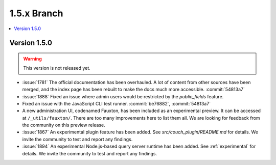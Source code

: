 .. Licensed under the Apache License, Version 2.0 (the "License"); you may not
.. use this file except in compliance with the License. You may obtain a copy of
.. the License at
..
..   http://www.apache.org/licenses/LICENSE-2.0
..
.. Unless required by applicable law or agreed to in writing, software
.. distributed under the License is distributed on an "AS IS" BASIS, WITHOUT
.. WARRANTIES OR CONDITIONS OF ANY KIND, either express or implied. See the
.. License for the specific language governing permissions and limitations under
.. the License.


.. _release/1.5.x:

============
1.5.x Branch
============

.. contents::
   :depth: 1
   :local:

.. _release/1.5.0:

Version 1.5.0
=============

.. warning::

   This version is not released yet.

* :issue:`1781` The official documentation has been overhauled. A lot of
  content from other sources have been merged, and the index page
  has been rebuilt to make the docs much more accessible.
  :commit:`54813a7`
* :issue:`1888` Fixed an issue where admin users would be restricted by
  the `public_fields` feature.
* Fixed an issue with the JavaScript CLI test runner. :commit:`be76882`,
  :commit:`54813a7`
* A new administration UI, codenamed Fauxton, has been included as an
  experimental preview. It can be accessed at ``/_utils/fauxton/``. There
  are too many improvements here to list them all. We are looking for
  feedback from the community on this preview release.
* :issue:`1867` An experimental plugin feature has been added. See
  `src/couch_plugin/README.md` for details. We invite the community to
  test and report any findings.
* :issue:`1894` An experimental Node.js-based query server runtime
  has been added. See :ref:`experimental` for details. We invite the
  community to test and report any findings.
